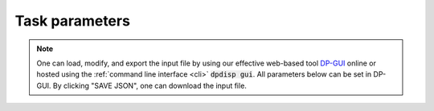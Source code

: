 Task parameters
======================================
.. note::
   One can load, modify, and export the input file by using our effective web-based tool `DP-GUI <https://deepmodeling.com/dpgui/input/dpdispatcher-task>`_ online or hosted using the :ref:`command line interface <cli>` :code:`dpdisp gui`. All parameters below can be set in DP-GUI. By clicking "SAVE JSON", one can download the input file.

.. dargs::
   :module: dpdispatcher.arginfo
   :func: task_dargs
